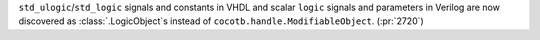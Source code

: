``std_ulogic``/``std_logic`` signals and constants in VHDL and scalar ``logic`` signals and parameters in Verilog are now discovered as :class:`.LogicObject`\ s instead of ``cocotb.handle.ModifiableObject``. (:pr:`2720`)
